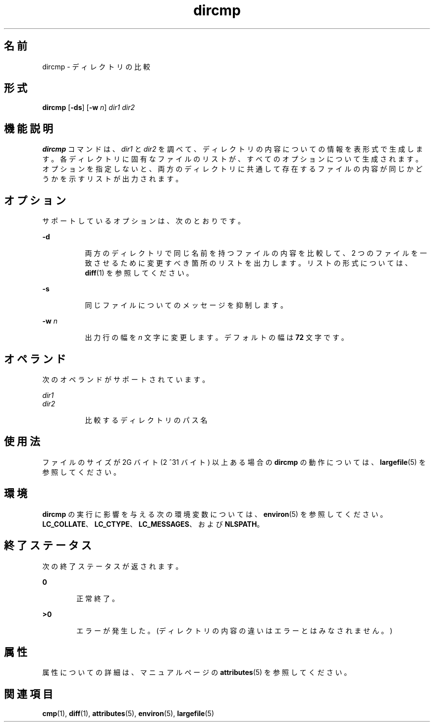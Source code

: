 '\" te
.\" Copyright (c) 1996, Sun Microsystems, Inc. All Rights Reserved.
.\" Copyright 1989 AT&T
.\" Portions Copyright (c) 1992, X/Open Company Limited. All Rights Reserved
.\"  Sun Microsystems, Inc. gratefully acknowledges The Open Group for permission to reproduce portions of its copyrighted documentation. Original documentation from The Open Group can be obtained online at http://www.opengroup.org/bookstore/.
.\" The Institute of Electrical and Electronics Engineers and The Open Group, have given us permission to reprint portions of their documentation. In the following statement, the phrase "this text" refers to portions of the system documentation. Portions of this text are reprinted and reproduced in electronic form in the Sun OS Reference Manual, from IEEE Std 1003.1, 2004 Edition, Standard for Information Technology -- Portable Operating System Interface (POSIX), The Open Group Base Specifications Issue 6, Copyright (C) 2001-2004 by the Institute of Electrical and Electronics Engineers, Inc and The Open Group. In the event of any discrepancy between these versions and the original IEEE and The Open Group Standard, the original IEEE and The Open Group Standard is the referee document. The original Standard can be obtained online at http://www.opengroup.org/unix/online.html. This notice shall appear on any product containing this material.
.TH dircmp 1 "1995 年 2 月 1 日" "SunOS 5.11" "ユーザーコマンド"
.SH 名前
dircmp \- ディレクトリの比較
.SH 形式
.LP
.nf
\fBdircmp\fR [\fB-ds\fR] [\fB-w\fR \fIn\fR] \fIdir1\fR \fIdir2\fR
.fi

.SH 機能説明
.sp
.LP
\fBdircmp\fR コマンドは、\fIdir1\fR と \fIdir2\fR を調べて、ディレクトリの内容についての情報を表形式で生成します。各ディレクトリに固有なファイルのリストが、すべてのオプションについて生成されます。オプションを指定しないと、両方のディレクトリに共通して存在するファイルの内容が同じかどうかを示すリストが出力されます。
.SH オプション
.sp
.LP
サポートしているオプションは、次のとおりです。
.sp
.ne 2
.mk
.na
\fB\fB-d\fR\fR
.ad
.RS 8n
.rt  
両方のディレクトリで同じ名前を持つファイルの内容を比較して、2 つのファイルを一致させるために変更すべき箇所のリストを出力します。リストの形式については、\fBdiff\fR(1) を参照してください。
.RE

.sp
.ne 2
.mk
.na
\fB\fB-s\fR\fR
.ad
.RS 8n
.rt  
同じファイルについてのメッセージを抑制します。
.RE

.sp
.ne 2
.mk
.na
\fB\fB-w\fR \fIn\fR\fR
.ad
.RS 8n
.rt  
出力行の幅を \fIn\fR 文字に変更します。デフォルトの幅は \fB72\fR 文字です。
.RE

.SH オペランド
.sp
.LP
次のオペランドがサポートされています。
.sp
.ne 2
.mk
.na
\fB\fIdir1\fR\fR
.ad
.br
.na
\fB\fIdir2\fR\fR
.ad
.RS 8n
.rt  
比較するディレクトリのパス名
.RE

.SH 使用法
.sp
.LP
ファイルのサイズが 2G バイト (2 ^31 バイト) 以上ある場合の \fBdircmp\fR の動作については、\fBlargefile\fR(5) を参照してください。
.SH 環境
.sp
.LP
\fBdircmp\fR の実行に影響を与える次の環境変数については、\fBenviron\fR(5) を参照してください。\fBLC_COLLATE\fR、\fBLC_CTYPE\fR、\fBLC_MESSAGES\fR、および \fBNLSPATH\fR。
.SH 終了ステータス
.sp
.LP
次の終了ステータスが返されます。
.sp
.ne 2
.mk
.na
\fB\fB0\fR\fR
.ad
.RS 6n
.rt  
正常終了。
.RE

.sp
.ne 2
.mk
.na
\fB>\fB0\fR\fR
.ad
.RS 6n
.rt  
エラーが発生した。(ディレクトリの内容の違いはエラーとはみなされません。)
.RE

.SH 属性
.sp
.LP
属性についての詳細は、マニュアルページの \fBattributes\fR(5) を参照してください。
.sp

.sp
.TS
tab() box;
cw(2.75i) |cw(2.75i) 
lw(2.75i) |lw(2.75i) 
.
属性タイプ属性値
_
使用条件system/core-os
.TE

.SH 関連項目
.sp
.LP
\fBcmp\fR(1), \fBdiff\fR(1), \fBattributes\fR(5), \fBenviron\fR(5), \fBlargefile\fR(5)
